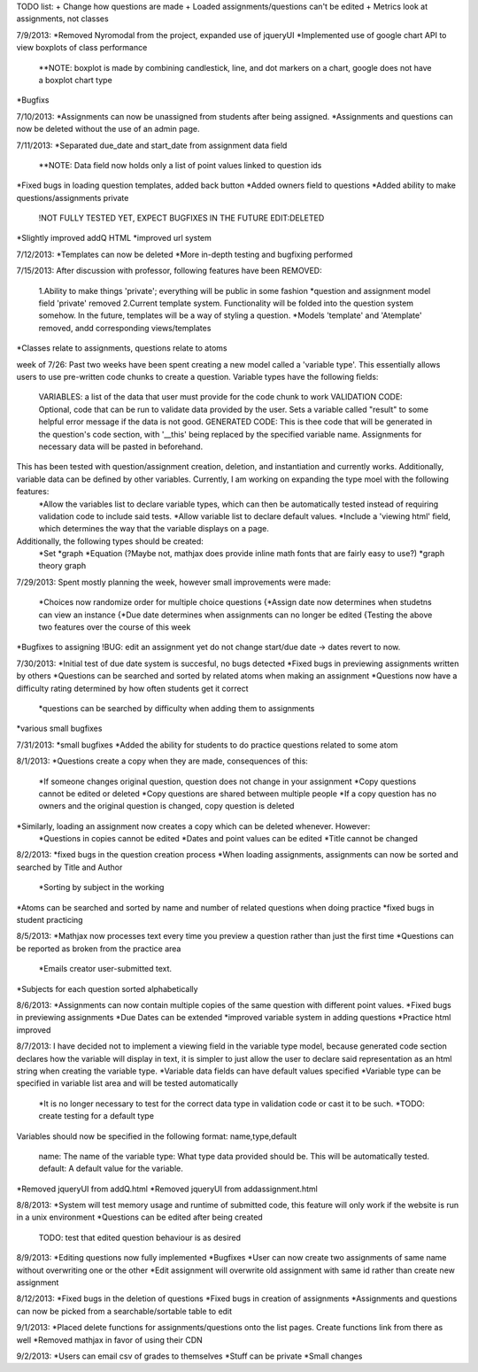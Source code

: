 TODO list:
+ Change how questions are made
+ Loaded assignments/questions can't be edited
+ Metrics look at assignments, not classes


7/9/2013:
*Removed Nyromodal from the project, expanded use of jqueryUI
*Implemented use of google chart API to view boxplots of class performance
	**NOTE: boxplot is made by combining candlestick, line, and dot markers on a chart, google does not have a boxplot chart type
*Bugfixs

7/10/2013:
*Assignments can now be unassigned from students after being assigned.
*Assignments and questions can now be deleted without the use of an admin page.

7/11/2013:
*Separated due_date and start_date from assignment data field
	**NOTE: Data field now holds only a list of point values linked to question ids
*Fixed bugs in loading question templates, added back button
*Added owners field to questions
*Added ability to make questions/assignments private
	!NOT FULLY TESTED YET, EXPECT BUGFIXES IN THE FUTURE
	EDIT:DELETED
*Slightly improved addQ HTML
*improved url system

7/12/2013:
*Templates can now be deleted
*More in-depth testing and bugfixing performed

7/15/2013:
After discussion with professor, following features have been REMOVED:
	1.Ability to make things 'private'; everything will be public in some fashion
	*question and assignment model field 'private' removed
	2.Current template system. Functionality will be folded into the question system somehow. In the future, templates will be a way of styling a question.
	*Models 'template' and 'Atemplate' removed, andd corresponding views/templates
*Classes relate to assignments, questions relate to atoms

week of 7/26:
Past two weeks have been spent creating a new model called a 'variable type'. This essentially allows users to use pre-written code chunks to create a question. Variable types have the following fields:
	VARIABLES: a list of the data that user must provide for the code chunk to work
	VALIDATION CODE: Optional, code that can be run to validate data provided by the user. Sets a variable called "result" to some helpful error message if the data is not good.
	GENERATED CODE: This is thee code that will be generated in the question's code section, with '__this' being replaced by the specified variable name. Assignments for necessary data will be pasted in beforehand.
This has been tested with question/assignment creation, deletion, and instantiation and currently works. Additionally, variable data can be defined by other variables. Currently, I am working on expanding the type moel with the following features:
	*Allow the variables list to declare variable types, which can then be automatically tested instead of requiring validation code to include said tests.
	*Allow variable list to declare default values.
	*Include a 'viewing html' field, which determines the way that the variable displays on a page.
Additionally, the following types should be created:
	*Set
	*graph
	*Equation (?Maybe not, mathjax does provide inline math fonts that are fairly easy to use?)
	*graph theory graph

7/29/2013:
Spent mostly planning the week, however small improvements were made:
	*Choices now randomize order for multiple choice questions
	{*Assign date now determines when studetns can view an instance
	{*Due date determines when assignments can no longer be edited
	{Testing the above two features over the course of this week
*Bugfixes to assigning
!BUG: edit an assignment yet do not change start/due date -> dates revert to now.

7/30/2013:
*Initial test of due date system is succesful, no bugs detected
*Fixed bugs in previewing assignments written by others
*Questions can be searched and sorted by related atoms when making an assignment
*Questions now have a difficulty rating determined by how often students get it correct
	*questions can be searched by difficulty when adding them to assignments
*various small bugfixes

7/31/2013:
*small bugfixes
*Added the ability for students to do practice questions related to some atom

8/1/2013:
*Questions create a copy when they are made, consequences of this:
	*If someone changes original question, question does not change in your assignment
	*Copy questions cannot be edited or deleted
	*Copy questions are shared between multiple people
	*If a copy question has no owners and the original question is changed, copy question is deleted
*Similarly, loading an assignment now creates a copy which can be deleted whenever. However:
	*Questions in copies cannot be edited
	*Dates and point values can be edited
	*Title cannot be changed

8/2/2013:
*fixed bugs in the question creation process
*When loading assignments, assignments can now be sorted and searched by Title and Author
	*Sorting by subject in the working
*Atoms can be searched and sorted by name and number of related questions when doing practice
*fixed bugs in student practicing

8/5/2013:
*Mathjax now processes text every time you preview a question rather than just the first time
*Questions can be reported as broken from the practice area
	*Emails creator user-submitted text. 
*Subjects for each question sorted alphabetically

8/6/2013:
*Assignments can now contain multiple copies of the same question with different point values.
*Fixed bugs in previewing assignments
*Due Dates can be extended
*improved variable system in adding questions
*Practice html improved

8/7/2013:
I have decided not to implement a viewing field in the variable type model, because generated code section declares how the variable will display in text, it is simpler to just allow the user to declare said representation as an html string when creating the variable type.
*Variable data fields can have default values specified
*Variable type can be specified in variable list area and will be tested automatically
	*It is no longer necessary to test for the correct data type in validation code or cast it to be such.
	*TODO: create testing for a default type
Variables should now be specified in the following format:
name,type,default
	name: The name of the variable
	type: What type data provided should be. This will be automatically tested.
	default: A default value for the variable.
*Removed jqueryUI from addQ.html
*Removed jqueryUI from addassignment.html

8/8/2013:
*System will test memory usage and runtime of submitted code, this feature will only work if the website is run in a unix environment
*Questions can be edited after being created
	TODO: test that edited question behaviour is as desired

8/9/2013:
*Editing questions now fully implemented
*Bugfixes
*User can now create two assignments of same name without overwriting one or the other
*Edit assignment will overwrite old assignment with same id rather than create new assignment

8/12/2013:
*Fixed bugs in the deletion of questions
*Fixed bugs in creation of assignments
*Assignments and questions can now be picked from a searchable/sortable table to edit

9/1/2013:
*Placed delete functions for assignments/questions onto the list pages. Create functions link from there as well
*Removed mathjax in favor of using their CDN

9/2/2013:
*Users can email csv of grades to themselves
*Stuff can be private
*Small changes
